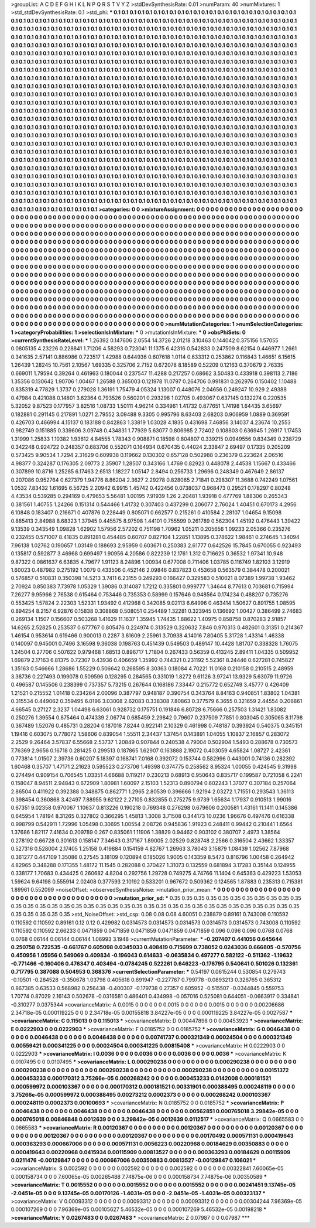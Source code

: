 >groupList:
A C D E F G H I K L
N P Q R S T V Y Z 
>stdDevSynthesisRate:
0.01 
>numParam:
40
>numMixtures:
1
>std_stdDevSynthesisRate:
0.1
>std_phi:
***
0.1 0.1 0.1 0.1 0.1 0.1 0.1 0.1 0.1 0.1
0.1 0.1 0.1 0.1 0.1 0.1 0.1 0.1 0.1 0.1
0.1 0.1 0.1 0.1 0.1 0.1 0.1 0.1 0.1 0.1
0.1 0.1 0.1 0.1 0.1 0.1 0.1 0.1 0.1 0.1
0.1 0.1 0.1 0.1 0.1 0.1 0.1 0.1 0.1 0.1
0.1 0.1 0.1 0.1 0.1 0.1 0.1 0.1 0.1 0.1
0.1 0.1 0.1 0.1 0.1 0.1 0.1 0.1 0.1 0.1
0.1 0.1 0.1 0.1 0.1 0.1 0.1 0.1 0.1 0.1
0.1 0.1 0.1 0.1 0.1 0.1 0.1 0.1 0.1 0.1
0.1 0.1 0.1 0.1 0.1 0.1 0.1 0.1 0.1 0.1
0.1 0.1 0.1 0.1 0.1 0.1 0.1 0.1 0.1 0.1
0.1 0.1 0.1 0.1 0.1 0.1 0.1 0.1 0.1 0.1
0.1 0.1 0.1 0.1 0.1 0.1 0.1 0.1 0.1 0.1
0.1 0.1 0.1 0.1 0.1 0.1 0.1 0.1 0.1 0.1
0.1 0.1 0.1 0.1 0.1 0.1 0.1 0.1 0.1 0.1
0.1 0.1 0.1 0.1 0.1 0.1 0.1 0.1 0.1 0.1
0.1 0.1 0.1 0.1 0.1 0.1 0.1 0.1 0.1 0.1
0.1 0.1 0.1 0.1 0.1 0.1 0.1 0.1 0.1 0.1
0.1 0.1 0.1 0.1 0.1 0.1 0.1 0.1 0.1 0.1
0.1 0.1 0.1 0.1 0.1 0.1 0.1 0.1 0.1 0.1
0.1 0.1 0.1 0.1 0.1 0.1 0.1 0.1 0.1 0.1
0.1 0.1 0.1 0.1 0.1 0.1 0.1 0.1 0.1 0.1
0.1 0.1 0.1 0.1 0.1 0.1 0.1 0.1 0.1 0.1
0.1 0.1 0.1 0.1 0.1 0.1 0.1 0.1 0.1 0.1
0.1 0.1 0.1 0.1 0.1 0.1 0.1 0.1 0.1 0.1
0.1 0.1 0.1 0.1 0.1 0.1 0.1 0.1 0.1 0.1
0.1 0.1 0.1 0.1 0.1 0.1 0.1 0.1 0.1 0.1
0.1 0.1 0.1 0.1 0.1 0.1 0.1 0.1 0.1 0.1
0.1 0.1 0.1 0.1 0.1 0.1 0.1 0.1 0.1 0.1
0.1 0.1 0.1 0.1 0.1 0.1 0.1 0.1 0.1 0.1
0.1 0.1 0.1 0.1 0.1 0.1 0.1 0.1 0.1 0.1
0.1 0.1 0.1 0.1 0.1 0.1 0.1 0.1 0.1 0.1
0.1 0.1 0.1 0.1 0.1 0.1 0.1 0.1 0.1 0.1
0.1 0.1 0.1 0.1 0.1 0.1 0.1 0.1 0.1 0.1
0.1 0.1 0.1 0.1 0.1 0.1 0.1 0.1 0.1 0.1
0.1 0.1 0.1 0.1 0.1 0.1 0.1 0.1 0.1 0.1
0.1 0.1 0.1 0.1 0.1 0.1 0.1 0.1 0.1 0.1
0.1 0.1 0.1 0.1 0.1 0.1 0.1 0.1 0.1 0.1
0.1 0.1 0.1 0.1 0.1 0.1 0.1 0.1 0.1 0.1
0.1 0.1 0.1 0.1 0.1 0.1 0.1 0.1 0.1 0.1
0.1 0.1 0.1 0.1 0.1 0.1 0.1 0.1 0.1 0.1
0.1 0.1 0.1 0.1 0.1 0.1 0.1 0.1 0.1 0.1
0.1 0.1 0.1 0.1 0.1 0.1 0.1 0.1 0.1 0.1
0.1 0.1 0.1 0.1 0.1 0.1 0.1 0.1 0.1 0.1
0.1 0.1 0.1 0.1 0.1 0.1 0.1 0.1 0.1 0.1
0.1 0.1 0.1 0.1 0.1 0.1 0.1 0.1 0.1 0.1
0.1 0.1 0.1 0.1 0.1 0.1 0.1 0.1 0.1 0.1
0.1 0.1 0.1 0.1 0.1 0.1 0.1 0.1 0.1 0.1
0.1 0.1 0.1 0.1 0.1 0.1 0.1 0.1 0.1 0.1
0.1 0.1 0.1 0.1 0.1 0.1 0.1 0.1 0.1 0.1
0.1 0.1 0.1 0.1 0.1 0.1 0.1 0.1 0.1 0.1
0.1 0.1 0.1 0.1 0.1 0.1 0.1 0.1 0.1 0.1
0.1 0.1 0.1 0.1 0.1 0.1 0.1 0.1 0.1 0.1
0.1 0.1 0.1 0.1 0.1 0.1 0.1 0.1 0.1 0.1
0.1 0.1 0.1 0.1 0.1 0.1 0.1 0.1 0.1 0.1
0.1 0.1 0.1 0.1 0.1 0.1 0.1 0.1 0.1 0.1
0.1 0.1 0.1 0.1 0.1 0.1 0.1 0.1 0.1 0.1
0.1 0.1 0.1 0.1 0.1 0.1 0.1 0.1 0.1 0.1
0.1 0.1 0.1 0.1 0.1 0.1 0.1 0.1 0.1 0.1
0.1 0.1 0.1 0.1 0.1 0.1 0.1 0.1 0.1 0.1
0.1 0.1 0.1 0.1 0.1 0.1 0.1 0.1 0.1 0.1
0.1 0.1 0.1 0.1 0.1 0.1 0.1 0.1 0.1 0.1
0.1 0.1 0.1 0.1 0.1 0.1 0.1 0.1 0.1 0.1
0.1 0.1 0.1 0.1 0.1 0.1 0.1 0.1 0.1 0.1
0.1 0.1 0.1 0.1 0.1 0.1 0.1 0.1 0.1 0.1
0.1 0.1 0.1 0.1 0.1 0.1 0.1 0.1 0.1 0.1
0.1 0.1 0.1 0.1 0.1 0.1 0.1 0.1 0.1 0.1
0.1 0.1 0.1 0.1 0.1 0.1 0.1 0.1 0.1 0.1
0.1 0.1 0.1 0.1 0.1 0.1 0.1 0.1 0.1 0.1
0.1 0.1 0.1 0.1 0.1 0.1 0.1 0.1 0.1 0.1
0.1 0.1 0.1 0.1 0.1 0.1 0.1 0.1 0.1 0.1
0.1 0.1 0.1 0.1 0.1 0.1 0.1 0.1 0.1 0.1
0.1 0.1 0.1 0.1 0.1 0.1 0.1 0.1 0.1 0.1
0.1 0.1 0.1 0.1 0.1 0.1 0.1 0.1 0.1 0.1
0.1 0.1 0.1 0.1 0.1 0.1 0.1 0.1 0.1 0.1
0.1 0.1 0.1 0.1 0.1 0.1 0.1 0.1 0.1 0.1
0.1 0.1 0.1 0.1 0.1 0.1 0.1 0.1 0.1 0.1
0.1 0.1 0.1 0.1 0.1 0.1 0.1 0.1 0.1 0.1
0.1 0.1 0.1 0.1 0.1 0.1 0.1 0.1 0.1 0.1
0.1 0.1 0.1 0.1 0.1 0.1 0.1 0.1 0.1 0.1
0.1 0.1 0.1 0.1 0.1 0.1 0.1 0.1 0.1 0.1
0.1 0.1 0.1 0.1 0.1 0.1 0.1 0.1 0.1 0.1
0.1 0.1 0.1 0.1 0.1 0.1 0.1 0.1 0.1 0.1
0.1 0.1 0.1 0.1 0.1 0.1 0.1 0.1 0.1 0.1
0.1 0.1 0.1 0.1 0.1 0.1 0.1 0.1 0.1 0.1
0.1 0.1 0.1 0.1 0.1 0.1 0.1 0.1 0.1 0.1
0.1 0.1 
>categories:
0 0
>mixtureAssignment:
0 0 0 0 0 0 0 0 0 0 0 0 0 0 0 0 0 0 0 0 0 0 0 0 0 0 0 0 0 0 0 0 0 0 0 0 0 0 0 0 0 0 0 0 0 0 0 0 0 0
0 0 0 0 0 0 0 0 0 0 0 0 0 0 0 0 0 0 0 0 0 0 0 0 0 0 0 0 0 0 0 0 0 0 0 0 0 0 0 0 0 0 0 0 0 0 0 0 0 0
0 0 0 0 0 0 0 0 0 0 0 0 0 0 0 0 0 0 0 0 0 0 0 0 0 0 0 0 0 0 0 0 0 0 0 0 0 0 0 0 0 0 0 0 0 0 0 0 0 0
0 0 0 0 0 0 0 0 0 0 0 0 0 0 0 0 0 0 0 0 0 0 0 0 0 0 0 0 0 0 0 0 0 0 0 0 0 0 0 0 0 0 0 0 0 0 0 0 0 0
0 0 0 0 0 0 0 0 0 0 0 0 0 0 0 0 0 0 0 0 0 0 0 0 0 0 0 0 0 0 0 0 0 0 0 0 0 0 0 0 0 0 0 0 0 0 0 0 0 0
0 0 0 0 0 0 0 0 0 0 0 0 0 0 0 0 0 0 0 0 0 0 0 0 0 0 0 0 0 0 0 0 0 0 0 0 0 0 0 0 0 0 0 0 0 0 0 0 0 0
0 0 0 0 0 0 0 0 0 0 0 0 0 0 0 0 0 0 0 0 0 0 0 0 0 0 0 0 0 0 0 0 0 0 0 0 0 0 0 0 0 0 0 0 0 0 0 0 0 0
0 0 0 0 0 0 0 0 0 0 0 0 0 0 0 0 0 0 0 0 0 0 0 0 0 0 0 0 0 0 0 0 0 0 0 0 0 0 0 0 0 0 0 0 0 0 0 0 0 0
0 0 0 0 0 0 0 0 0 0 0 0 0 0 0 0 0 0 0 0 0 0 0 0 0 0 0 0 0 0 0 0 0 0 0 0 0 0 0 0 0 0 0 0 0 0 0 0 0 0
0 0 0 0 0 0 0 0 0 0 0 0 0 0 0 0 0 0 0 0 0 0 0 0 0 0 0 0 0 0 0 0 0 0 0 0 0 0 0 0 0 0 0 0 0 0 0 0 0 0
0 0 0 0 0 0 0 0 0 0 0 0 0 0 0 0 0 0 0 0 0 0 0 0 0 0 0 0 0 0 0 0 0 0 0 0 0 0 0 0 0 0 0 0 0 0 0 0 0 0
0 0 0 0 0 0 0 0 0 0 0 0 0 0 0 0 0 0 0 0 0 0 0 0 0 0 0 0 0 0 0 0 0 0 0 0 0 0 0 0 0 0 0 0 0 0 0 0 0 0
0 0 0 0 0 0 0 0 0 0 0 0 0 0 0 0 0 0 0 0 0 0 0 0 0 0 0 0 0 0 0 0 0 0 0 0 0 0 0 0 0 0 0 0 0 0 0 0 0 0
0 0 0 0 0 0 0 0 0 0 0 0 0 0 0 0 0 0 0 0 0 0 0 0 0 0 0 0 0 0 0 0 0 0 0 0 0 0 0 0 0 0 0 0 0 0 0 0 0 0
0 0 0 0 0 0 0 0 0 0 0 0 0 0 0 0 0 0 0 0 0 0 0 0 0 0 0 0 0 0 0 0 0 0 0 0 0 0 0 0 0 0 0 0 0 0 0 0 0 0
0 0 0 0 0 0 0 0 0 0 0 0 0 0 0 0 0 0 0 0 0 0 0 0 0 0 0 0 0 0 0 0 0 0 0 0 0 0 0 0 0 0 0 0 0 0 0 0 0 0
0 0 0 0 0 0 0 0 0 0 0 0 0 0 0 0 0 0 0 0 0 0 0 0 0 0 0 0 0 0 0 0 0 0 0 0 0 0 0 0 0 0 0 0 0 0 0 0 0 0
0 0 0 0 0 0 0 0 0 0 0 0 
>numMutationCategories:
1
>numSelectionCategories:
1
>categoryProbabilities:
1 
>selectionIsInMixture:
***
0 
>mutationIsInMixture:
***
0 
>obsPhiSets:
0
>currentSynthesisRateLevel:
***
1.26392 0.147606 2.0554 14.3726 2.01218 3.10463 0.144042 0.375156 1.57055 0.0805135
4.23226 0.228841 1.71206 4.58293 0.723041 11.1375 6.42316 0.542833 0.247509 8.62154
0.446977 1.2661 0.341635 2.57141 0.886986 0.723517 1.42988 0.644936 0.607618 1.0114
0.633312 0.253862 0.116843 1.46651 6.15615 1.26439 1.28245 10.7561 2.10567 1.69335
0.325706 2.7152 0.672078 8.18589 0.52209 0.12163 0.370679 2.76335 0.669011 1.79594
0.39264 0.461963 0.180044 0.237547 11.4288 0.217257 0.68662 3.50483 0.433918 0.398113
2.7186 1.35356 0.130642 1.90706 1.00467 1.26588 0.365003 0.121978 11.0797 0.264706
0.991831 0.262976 0.150402 1.10488 0.835319 4.77829 1.3737 0.279028 1.36191 1.75479
4.05324 1.13007 0.448076 2.04656 0.249247 10.929 2.49388 0.47984 0.421088 0.14801
3.62364 0.793526 0.560201 0.293298 1.02705 0.493067 0.637145 0.132274 0.220535 5.32052
9.87523 0.177957 3.82516 1.08733 1.50111 4.96214 0.334961 1.41732 0.877651 1.74198
1.64435 3.65697 0.182881 0.291145 0.217891 1.0271 2.79552 3.09488 9.3305 0.995796
8.63403 2.68203 0.906959 1.0889 0.369591 0.426703 0.466994 4.15137 0.183188 0.842863
1.33819 1.03028 4.1835 0.431698 7.46856 3.14037 4.23674 10.2553 0.982749 0.151885
0.339606 3.09748 0.434831 1.77939 5.63077 0.806985 2.72402 0.108803 0.636945 1.26917
1.17453 1.31999 1.25833 1.10382 1.93612 4.84555 1.78343 0.908871 0.18598 0.804807
0.339215 0.0949556 0.834349 0.238729 0.342248 0.924722 0.248357 0.683706 0.552071 0.164934
0.670435 0.44024 2.33847 2.69497 0.17335 0.205209 0.573425 9.90534 1.7294 2.31629
0.609938 0.119662 0.130302 0.657128 0.502988 0.236379 0.223624 2.06516 4.98377 0.324287
0.176305 2.09773 2.35907 1.28507 0.343166 1.4769 0.82923 0.448078 2.44538 1.15667
0.433466 0.307899 10.8716 1.25285 6.17463 2.6513 1.18227 1.05147 2.8494 0.256733
1.29696 0.248349 0.467649 2.86137 0.207086 0.952764 0.627379 1.94776 8.86204 2.3627
2.29278 0.828065 2.71841 0.298307 11.3688 0.742249 1.07561 1.0532 7.83432 1.61695
6.56725 2.20942 6.9915 1.45742 0.422456 0.0738037 0.968473 0.29521 0.178297 0.80248
4.43534 0.539285 0.294169 0.479653 5.56481 1.00195 7.91939 1.26 2.20481 1.93918
0.477769 1.88306 0.265343 0.381561 1.40755 1.24266 0.151314 0.544466 1.41732 0.307403
0.437299 0.206077 2.76024 1.40451 0.670173 4.2956 6.10848 0.183407 0.216671 0.407876
0.228449 0.805071 0.662577 0.215261 0.410584 2.28107 1.04654 9.15098 0.885413 2.84988
8.68323 1.37945 0.445575 8.97598 1.44101 0.755599 0.261789 0.562304 1.45192 0.476443
1.39422 9.13539 0.343549 1.09828 1.62902 1.57956 2.57202 0.751198 1.70962 1.05211
0.205656 1.09233 2.05366 0.235276 0.232455 0.571007 8.41835 0.891281 0.454485 0.60707
0.827104 1.22851 1.13895 0.378622 1.98461 0.274645 1.34094 7.96138 1.02762 0.190657
1.03149 0.188693 2.95959 0.603671 0.250383 2.61777 0.642526 15.7845 0.670055 0.923493
0.135817 0.592877 3.46968 0.699497 1.90956 4.20586 0.822239 12.1761 1.312 0.716625
0.36532 1.97341 10.948 9.87322 0.0861637 6.63835 4.79677 1.91123 8.24896 1.00934
0.677008 0.711406 1.03785 0.116749 1.82103 3.12919 1.60023 0.487982 0.275192 1.0079
0.433506 0.452146 2.09846 0.837823 0.453658 0.563579 0.384478 0.200021 0.576857 0.510831
0.350398 14.5213 3.7411 6.23155 0.249293 0.166427 0.329583 0.510021 8.07389 1.99738
1.93462 2.70924 0.850383 7.73978 1.05329 1.39086 0.314087 1.7212 0.335801 0.999777
1.34644 8.77613 0.703681 0.715994 7.26277 9.95966 2.76538 0.615464 0.753446 0.735353
0.58999 0.157646 0.948564 0.174234 0.488207 0.735276 0.553425 1.57824 2.22303 1.52331
1.93492 0.412968 0.342085 9.02113 6.64996 0.463414 1.50627 0.891755 1.08595 0.894254
8.2157 6.92876 0.15838 0.308868 0.508051 0.254489 1.32281 0.323945 0.136692 1.00427
0.386499 2.74683 0.269134 1.1507 0.156607 0.503268 1.41629 11.1637 1.35945 1.74435
1.88622 1.40975 0.858758 0.870283 2.91857 14.6265 2.52825 0.253537 0.677767 0.805476
0.224974 0.313529 0.320632 7.846 0.970313 0.482601 0.31351 0.214367 1.46154 0.953614
0.619466 0.900013 0.2287 3.61609 2.25961 3.70938 4.14016 7.80405 5.31728 1.43314
1.46338 0.140097 0.945001 0.7496 3.16598 9.36038 0.198763 0.451439 0.549503 0.489147
10.4428 1.81707 0.338328 1.76075 1.24504 0.27706 0.507622 0.979468 1.68513 0.896717
1.71804 0.267433 0.56359 0.413245 2.89411 1.04335 0.509952 1.69879 2.17163 6.81375
0.72307 0.43936 0.406659 1.35992 0.744321 0.231192 5.52361 8.24446 0.627281 0.745827
1.35163 0.546666 1.28686 1.55229 0.506642 0.268595 8.30363 0.18084 4.70221 11.0168
0.210158 0.210515 2.48959 3.38736 0.227493 0.199078 0.509596 0.128295 0.284565 0.331019
1.8272 9.61126 3.97241 13.9329 5.63079 11.9726 0.496587 0.145506 0.238399 0.737357
5.73215 0.267644 0.168186 7.33447 0.215772 0.652749 3.45777 0.426409 1.21521 0.215552
1.01418 0.234264 2.00096 0.387797 0.948187 0.390754 0.343764 8.84163 0.940851 1.83802
1.04381 0.315534 0.449062 0.359495 6.0196 3.03008 2.62083 0.338308 7.80863 0.377579
6.3655 0.321659 2.44554 0.206861 4.66545 0.27127 2.3237 1.04498 6.63061 0.928732
0.175751 0.191846 6.80728 6.75666 0.257503 1.31421 1.83082 0.250276 1.39554 0.875464
0.474339 2.06774 0.685459 2.29842 0.79607 0.237509 7.7851 0.803045 0.305065 8.11798
0.367489 1.52076 0.485731 0.28204 0.187018 7.8244 0.922141 2.10329 0.461998 0.748187
0.393924 0.540375 0.345151 1.19416 0.603075 0.778072 1.58606 0.839054 1.55511 2.34437
1.37454 0.143891 1.04055 1.10837 2.16857 0.283072 2.2529 9.26464 3.57837 6.55668
2.53737 1.20849 0.907844 0.240538 4.79004 0.502904 1.5493 0.288678 0.730573 7.76369
2.9656 0.16718 0.281425 0.299513 0.187865 1.62907 0.163888 2.19072 0.403059 4.65824
1.08727 2.42361 0.773814 1.01507 2.39736 0.60207 5.18397 0.168741 7.0168 0.392072
0.153744 0.582996 0.443001 0.74136 0.282392 1.60468 0.35707 1.47171 2.21623 0.595523
0.273706 1.49398 0.374775 0.258562 8.95324 1.00055 0.424545 9.31998 0.274494 0.909154
0.706545 1.03351 4.66688 0.119217 0.230213 0.68913 0.950643 0.835717 0.199587 0.721058
6.2241 0.158047 8.94511 2.94843 0.672909 1.80981 1.60097 2.15103 1.52313 0.890794
0.602243 1.37077 0.307184 0.257064 2.86504 0.411922 0.392388 0.348875 0.862771 1.2965
2.80539 0.396666 1.92194 2.03272 1.71551 0.293543 1.36113 0.398454 0.360868 3.42497
7.88955 9.62122 2.27105 0.832855 0.275275 9.9739 1.65634 1.17937 0.910513 1.99016
0.67351 9.02358 0.970067 1.10637 0.813226 0.190218 0.769348 0.276298 0.679606 0.200581
1.43161 11.1411 0.145386 0.645954 1.78194 8.31265 0.327802 0.366295 1.45813 1.3008
3.71508 0.344173 10.0236 1.96676 0.497476 0.616338 0.998799 0.542911 1.72996 1.05498
0.30695 1.00554 2.08726 0.945836 1.91923 0.248411 0.99442 0.210441 1.6564 1.37686
1.82117 7.41634 0.209789 0.267 0.835061 1.11906 1.38829 0.94462 0.903102 0.380707
2.4973 1.38564 0.278192 0.66728 0.301613 0.158147 7.34643 0.317167 1.89005 2.02529
0.828748 2.2566 0.316504 2.43662 1.33357 0.527316 0.528004 2.17405 1.25158 0.419884
0.154159 4.82767 1.26963 3.78043 3.15879 1.08439 1.02562 7.87968 0.361277 0.447109
1.35086 0.27545 3.18109 0.120894 0.185026 1.9005 0.143359 8.5473 0.816796 1.00458
0.264942 4.82965 0.348288 0.171355 1.48172 11.1545 0.282088 0.370427 1.31073 0.132559
0.681894 3.17283 0.35144 0.124955 0.338177 1.70683 0.434425 0.260682 4.8204 0.292756
1.29728 0.749275 4.74766 11.1404 0.645363 0.429223 1.53053 1.59624 9.64198 0.555914
2.02408 0.377593 2.10192 0.533201 0.967672 0.509362 0.124565 1.87883 0.235313 0.715381
1.89961 0.552099 
>noiseOffset:
>observedSynthesisNoise:
>mutation_prior_mean:
***
0 0 0 0 0 0 0 0 0 0
0 0 0 0 0 0 0 0 0 0
0 0 0 0 0 0 0 0 0 0
0 0 0 0 0 0 0 0 0 0
>mutation_prior_sd:
***
0.35 0.35 0.35 0.35 0.35 0.35 0.35 0.35 0.35 0.35
0.35 0.35 0.35 0.35 0.35 0.35 0.35 0.35 0.35 0.35
0.35 0.35 0.35 0.35 0.35 0.35 0.35 0.35 0.35 0.35
0.35 0.35 0.35 0.35 0.35 0.35 0.35 0.35 0.35 0.35
>std_NoiseOffset:
>std_csp:
0.08 0.08 0.08 4.60051 0.238879 0.89161 0.743008 0.110592 0.110592 0.110592
0.89161 0.12 0.12 0.429982 0.0314573 0.0314573 0.0314573 0.0314573 0.0314573 0.743008
0.110592 0.110592 0.110592 2.66233 0.0471859 0.0471859 0.0471859 0.0471859 0.0471859 0.096
0.096 0.096 0.0768 0.0768 0.0768 0.06144 0.06144 0.06144 1.06993 3.1948
>currentMutationParameter:
***
-0.207407 0.441056 0.645644 0.250758 0.722535 -0.661767 0.605098 0.0345033 0.408419 0.715699
0.738052 0.0243036 0.666805 -0.570756 0.450956 1.05956 0.549069 0.409834 -0.196043 0.614633
-0.0635834 0.497277 0.582122 -0.511362 -1.19632 -0.771466 -0.160406 0.476347 0.403494 -0.0784245
0.522261 0.646223 -0.176795 0.540641 0.501026 0.132361 0.717795 0.387088 0.504953 0.368376
>currentSelectionParameter:
***
0.54197 0.0615244 0.530854 0.279743 -0.10501 -0.284528 -0.350678 1.03798 0.405618 0.691947
-0.227767 0.799778 -0.0893213 0.326765 0.365312 0.867385 0.63533 0.568982 0.256438 -0.400307
-0.179738 0.27357 0.605952 -0.515507 -0.0344845 0.559753 1.70774 0.87029 2.16143 0.502678
-0.0316581 0.486401 0.434998 -0.057016 0.525081 0.644051 -0.0663917 0.334841 -0.310277 0.0375344
>covarianceMatrix:
A
0.0015	0	0	0	0	0	
0	0.0015	0	0	0	0	
0	0	0.0015	0	0	0	
0	0	0	0.00206686	2.34718e-05	0.000119225	
0	0	0	2.34718e-05	0.00155818	3.84227e-05	
0	0	0	0.000119225	3.84227e-05	0.0027587	
***
>covarianceMatrix:
C
0.115013	0	
0	0.115013	
***
>covarianceMatrix:
D
0.00447898	0	
0	0.00453923	
***
>covarianceMatrix:
E
0.0222903	0	
0	0.0222903	
***
>covarianceMatrix:
F
0.0185752	0	
0	0.0185752	
***
>covarianceMatrix:
G
0.0046438	0	0	0	0	0	
0	0.0046438	0	0	0	0	
0	0	0.0046438	0	0	0	
0	0	0	0.00741737	0.000321349	0.00024504	
0	0	0	0.000321349	0.00559421	0.000341225	
0	0	0	0.00024504	0.000341225	0.00815408	
***
>covarianceMatrix:
H
0.0222903	0	
0	0.0222903	
***
>covarianceMatrix:
I
0.0036	0	0	0	
0	0.0036	0	0	
0	0	0.0036	0	
0	0	0	0.0036	
***
>covarianceMatrix:
K
0.0107495	0	
0	0.0107495	
***
>covarianceMatrix:
L
0.000290238	0	0	0	0	0	0	0	0	0	
0	0.000290238	0	0	0	0	0	0	0	0	
0	0	0.000290238	0	0	0	0	0	0	0	
0	0	0	0.000290238	0	0	0	0	0	0	
0	0	0	0	0.000290238	0	0	0	0	0	
0	0	0	0	0	0.00151372	0.000453233	0.000170312	3.75266e-05	0.000268242	
0	0	0	0	0	0.000453233	0.0142008	0.000181521	0.000599972	0.000103367	
0	0	0	0	0	0.000170312	0.000181521	0.00331901	0.000388495	0.000248119	
0	0	0	0	0	3.75266e-05	0.000599972	0.000388495	0.00273212	0.0002373	
0	0	0	0	0	0.000268242	0.000103367	0.000248119	0.0002373	0.00100693	
***
>covarianceMatrix:
N
0.0185752	0	
0	0.0185752	
***
>covarianceMatrix:
P
0.0046438	0	0	0	0	0	
0	0.0046438	0	0	0	0	
0	0	0.0046438	0	0	0	
0	0	0	0.00562851	0.000765018	3.29842e-05	
0	0	0	0.000765018	0.00846848	0.0012639	
0	0	0	3.29842e-05	0.0012639	0.0112517	
***
>covarianceMatrix:
Q
0.0665583	0	
0	0.0665583	
***
>covarianceMatrix:
R
0.00120367	0	0	0	0	0	0	0	0	0	
0	0.00120367	0	0	0	0	0	0	0	0	
0	0	0.00120367	0	0	0	0	0	0	0	
0	0	0	0.00120367	0	0	0	0	0	0	
0	0	0	0	0.00120367	0	0	0	0	0	
0	0	0	0	0	0.00170492	0.000571131	0.000419643	0.000363293	0.000667006	
0	0	0	0	0	0.000571131	0.0056223	0.00220968	0.00184629	0.00350883	
0	0	0	0	0	0.000419643	0.00220968	0.0415934	0.00115909	0.00813527	
0	0	0	0	0	0.000363293	0.00184629	0.00115909	0.0211476	-0.00129847	
0	0	0	0	0	0.000667006	0.00350883	0.00813527	-0.00129847	0.106021	
***
>covarianceMatrix:
S
0.002592	0	0	0	0	0	
0	0.002592	0	0	0	0	
0	0	0.002592	0	0	0	
0	0	0	0.00322841	7.60065e-05	0.000158734	
0	0	0	7.60065e-05	0.00265488	7.74875e-06	
0	0	0	0.000158734	7.74875e-06	0.00350589	
***
>covarianceMatrix:
T
0.0015552	0	0	0	0	0	
0	0.0015552	0	0	0	0	
0	0	0.0015552	0	0	0	
0	0	0	0.00241451	9.13745e-05	-2.0451e-05	
0	0	0	9.13745e-05	0.00170126	-1.4031e-05	
0	0	0	-2.0451e-05	-1.4031e-05	0.00323137	
***
>covarianceMatrix:
V
0.00093312	0	0	0	0	0	
0	0.00093312	0	0	0	0	
0	0	0.00093312	0	0	0	
0	0	0	0.00304244	7.96369e-05	0.000107269	
0	0	0	7.96369e-05	0.00105627	5.46532e-05	
0	0	0	0.000107269	5.46532e-05	0.00198218	
***
>covarianceMatrix:
Y
0.0267483	0	
0	0.0267483	
***
>covarianceMatrix:
Z
0.07987	0	
0	0.07987	
***
